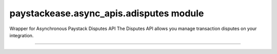 paystackease.async\_apis.adisputes module
-----------------------------------------

.. :py:currentmodule:: paystackease.async_apis.adisputes


Wrapper for Asynchronous Paystack Disputes API The Disputes API allows you manage transaction disputes on your integration.

--------------------------------------------------------------------------------


.. py:class:: AsyncDisputesClientAPI(secret_key: str = None)

    Bases: :py:class:`~paystackease.abase.AsyncPayStackBaseClientAPI`

    Paystack Customer API Reference: `Disputes`_

    .. py:method:: async add_evidence(dispute_id: str, customer_email: str, customer_name: str, customer_phone: str, service_details: str, delivery_address: str | None = None, delivery_date: date | None = None)→ dict

        Add evidence to a dispute.

        .. hint::

            The delivery date format: YYYY-MM-DD

        :param dispute_id: The ID of the dispute to fetch
        :type dispute_id: str
        :param customer_email: The customer's email
        :type customer_email: str
        :param customer_name: The customer's name
        :type customer_name: str
        :param customer_phone: The customer's phone
        :type customer_phone: str
        :param service_details: The service details
        :type service_details: str
        :param delivery_address: The delivery address
        :type delivery_address: str, optional
        :param delivery_date: The delivery date
        :type delivery_date: date, optional

        :return: The response from the API.
        :rtype: dict

    .. py:method:: async export_disputes(per_page: int | None = None, page: int | None = None, from_date: date | None = None, to_date: date | None = None, transaction_id: str | None = None, status: str | None = None)→ dict

        Export disputes.

        .. hint::

            Acceptable status values:
                * awaiting-merchant-feedback
                * awaiting-bank-feedback
                * pending
                * resolved

        :param per_page: The number of disputes to return per page.
        :type per_page: int, optional
        :param page: The page to return.
        :type page: int, optional
        :param from_date: The date from which to fetch disputes.
        :type from_date: date, optional
        :param to_date: The date until which to fetch disputes.
        :type to_date: date, optional
        :param transaction_id: The ID of the transaction.
        :type transaction_id: str, optional
        :param status: The dispute status.
        :type status: str, optional

        :return: The response from the API.
        :rtype: dict

    .. py:method:: async fetch_dispute(dispute_id: str)→ dict

        Fetch a dispute.

        :param dispute_id: The ID of the dispute to fetch
        :type dispute_id: str

        :return: The response from the API
        :rtype: dict

    .. py:method:: async get_upload_url(dispute_id: str, uploaded_filename: str)→ dict

        Get the upload URL for a dispute.

        :param dispute_id: The ID of the dispute to fetch
        :type dispute_id: str
        :param uploaded_filename: The name of the uploaded file with the extension
        :type uploaded_filename: str

        :return: The response from the API
        :rtype: dict

    .. py:method:: async list_disputes(from_date: date | None = None, to_date: date | None = None, per_page: int | None = None, page: int | None = None, transaction_id: str | None = None, status: str | None = None)→ dict

        List disputes.

        :param from_date: The date from which to fetch disputes.
        :type from_date: date, optional
        :param to_date: The date until which to fetch disputes.
        :type to_date: date, optional
        :param per_page: The number of disputes to return per page.
        :type per_page: int, optional
        :param page: The page to return
        :type page: int, optional
        :param transaction_id: The ID of the transaction.
        :type transaction_id: str, optional
        :param status: The dispute status.
        :type status: str, optional

        :return: The response from the API
        :rtype: dict

    .. py:method:: async list_transaction_disputes(transaction_id: str)→ dict

        List disputes for a transaction.

        :param transaction_id: The ID of the transaction.
        :type transaction_id: str

        :return: The response from the API
        :rtype: dict

    .. py:method:: async resolve_dispute(dispute_id: str, resolution: str, message: str, refund_amount: int, uploaded_filename: str, evidence: int | None = None)→ dict

        Resolve a dispute.

        :param dispute_id: The ID of the dispute to resolve
        :type dispute_id: str
        :param resolution: The resolution to resolve the dispute. Values to pass: ``Resolution.value.value``
        :type resolution: str
        :param message: The message for resolution.
        :type message: str
        :param refund_amount: The refund amount to the customer
        :type refund_amount: int
        :param uploaded_filename: filename of attachment returned via response from method ``get_upload_url``
        :type uploaded_filename: str
        :param evidence: The evidence
        :type evidence: int, optional

        :return: The response from the API
        :rtype: dict

    .. py:method:: async update_dispute(dispute_id: str, refund_amount: int, uploaded_filename: str | None = None)→ dict

        Update a dispute.

        :param dispute_id: The ID of the dispute to update
        :type dispute_id: str
        :param refund_amount: The refund amount to the customer
        :type refund_amount: int
        :param uploaded_filename: filename of attachment returned via response from method ``get_upload_url``
        :type uploaded_filename: str, optional

        :return: The response from the API
        :rtype: dict


.. _Disputes:  https://paystack.com/docs/api/dispute/
